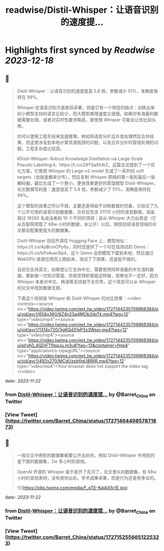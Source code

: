 :PROPERTIES:
:title: readwise/Distil-Whisper：让语音识别的速度提...
:END:

:PROPERTIES:
:author: [[Barret_China on Twitter]]
:full-title: "Distil-Whisper：让语音识别的速度提..."
:category: [[tweets]]
:url: https://twitter.com/Barret_China/status/1727146449857871873
:image-url: https://pbs.twimg.com/profile_images/639253390522843136/c96rrAfr.jpg
:END:

* Highlights first synced by [[Readwise]] [[2023-12-18]]
** 📌
#+BEGIN_QUOTE
Distil-Whisper：让语音识别的速度提高 5.8 倍，参数减少 51%，准确度保持在 99%。

Whisper 在语音识别方面表现卓著，但是它有一个明显的缺点：训练出来的小模型支持的语言比较少，而大模型推理速度又很慢。如果你有海量的数据需要处理，或者对实时性要求略高，那使用 Whisper 可能会让你比较头疼。

你可以使用工程手段来加速推理，例如将语音分片后并发处理然后合并结果，但这里涉及到本地计算资源瓶颈的问题，以及合并分片时容错处理的问题，工程复杂度比较高。

《Distil-Whisper: Robust Knowledge Distillation via Large-Scale Pseudo Labelling
》，https://t.co/28YSa5h4tZ，这篇文论提到了一个优化方案，它使用 Whisper 的 Large-v2 model 生成了一系列的 soft targets（也就是概率分布），然后复制 Whisper 网络的第一层和最后一层解码器，最后生成了一个更小、更快效果更好的蒸馏模型 Distil-Whisper。论文数据写的是：速度提高了 5.8 倍，参数减少了 51%，准确度保持在 99%。

这个模型的效果之所以不错，主要还是得益于训练数据的完备，它结合了九个公开可用的语音识别数据集，合并后包含 21170 小时的语音数据，涵盖超过 18260 名说话者和 10 个不同的领域；自从 Whisper 大力出奇迹（它从互联网爬取了 68w 小时的数据，未公开）以后，相信后续语音领域的论文都会配置更庞大的数据集。

Distil-Whisper 目前开源在 Hugging Face 上，模型地址：https://t.co/4pBcmCPy6y，同时还提供了一个可在线测试的 Demo：https://t.co/kPoAuw3Ip4，这个 Demo 会把模型下载到本地，然后通过 WebGPU 直接在网页上跑起来，测试了下效果，还是挺不错的。

目前仅支持英文，如果想让它支持中文，需要使用同样海量的中文语料数据，重新做一次知识蒸馏，但我觉得即便是这样做，效果也不一定好，因为 Whisper 本身对中文、韩语等支持就不太优秀，这个信息可以从 Whisper 的论文中找到数据支撑。

下面这个视频是 Whisper 和 Distil-Whisper 的对比效果：<video controls><source src="https://video.twimg.com/ext_tw_video/1727144235709968384/pu/vid/avc1/656x360/6Z4n2Sa4MOb2dxTk.mp4?tag=12" type="video/mp4"><source src="https://video.twimg.com/ext_tw_video/1727144235709968384/pu/vid/avc1/1314x720/3g6Qd31eP3z3Wspj.mp4?tag=12" type="video/mp4"><source src="https://video.twimg.com/ext_tw_video/1727144235709968384/pu/pl/yA0_4QDjFTflpqJu.m3u8?tag=12&container=fmp4" type="application/x-mpegURL"><source src="https://video.twimg.com/ext_tw_video/1727144235709968384/pu/vid/avc1/492x270/MCdUzpbfigU8RIIR.mp4?tag=12" type="video/mp4">Your browser does not support the video tag.</video> 
#+END_QUOTE
    date:: [[2023-11-22]]
*** from _Distil-Whisper：让语音识别的速度提..._ by @Barret_China on Twitter
*** [View Tweet](https://twitter.com/Barret_China/status/1727146449857871873)
** 📌
#+BEGIN_QUOTE
一般论文中用到的数据集都要公开出处的，例如 Distil-Whisper 中用到的是下图的数据集，2w 多小时的音频。

OpenAI 开源的 Whisper 属于是开了先河了，论文里头的数据集，有 68w 小时的音频素材，没有提供出处。学术成果卓著，但是行为还是有争议的。 

![](https://pbs.twimg.com/media/F_gTE-KaIAA5r1E.jpg) 
#+END_QUOTE
    date:: [[2023-11-22]]
*** from _Distil-Whisper：让语音识别的速度提..._ by @Barret_China on Twitter
*** [View Tweet](https://twitter.com/Barret_China/status/1727152556651225323)